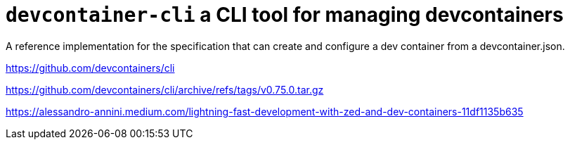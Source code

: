 = `devcontainer-cli` a CLI tool for managing devcontainers

A reference implementation for the specification
that can create and configure a dev container from a devcontainer.json. 


https://github.com/devcontainers/cli

https://github.com/devcontainers/cli/archive/refs/tags/v0.75.0.tar.gz

https://alessandro-annini.medium.com/lightning-fast-development-with-zed-and-dev-containers-11df1135b635

